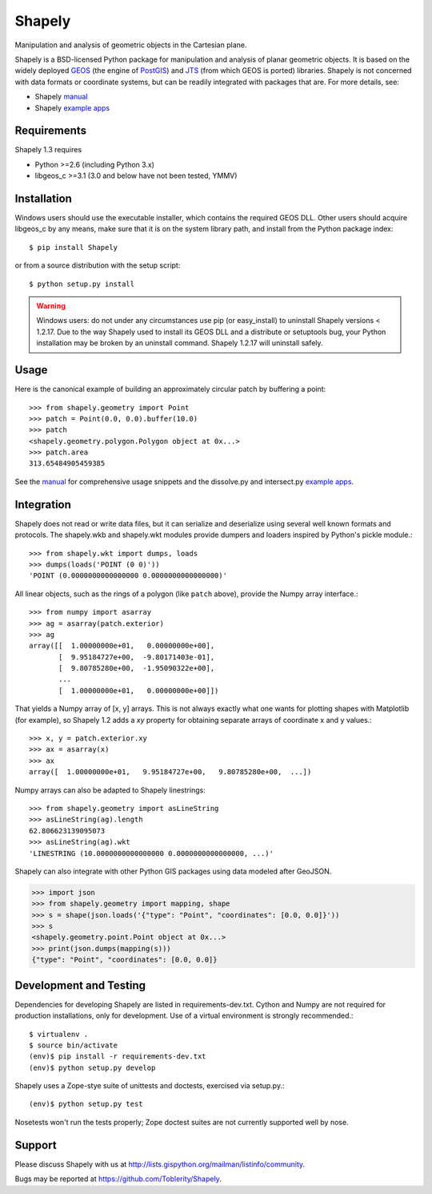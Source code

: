=======
Shapely
=======

Manipulation and analysis of geometric objects in the Cartesian plane.

.. image:: http://farm3.staticflickr.com/2738/4511827859_b5822043b7_o_d.png
   :width: 800
   :height: 400

Shapely is a BSD-licensed Python package for manipulation and analysis of
planar geometric objects. It is based on the widely deployed GEOS_ (the engine
of PostGIS_) and JTS_ (from which GEOS is ported) libraries. Shapely is not
concerned with data formats or coordinate systems, but can be readily
integrated with packages that are. For more details, see:

* Shapely manual_
* Shapely `example apps`_

Requirements
============

Shapely 1.3 requires

* Python >=2.6 (including Python 3.x)
* libgeos_c >=3.1 (3.0 and below have not been tested, YMMV)

Installation
============

Windows users should use the executable installer, which contains the required
GEOS DLL. Other users should acquire libgeos_c by any means, make sure that it
is on the system library path, and install from the Python package index::

  $ pip install Shapely

or from a source distribution with the setup script::

  $ python setup.py install

.. warning:: Windows users:
   do not under any circumstances use pip (or easy_install) to uninstall
   Shapely versions < 1.2.17. Due to the way Shapely used to install its GEOS
   DLL and a distribute or setuptools bug, your Python installation may be
   broken by an uninstall command. Shapely 1.2.17 will uninstall safely.

Usage
=====

Here is the canonical example of building an approximately circular patch by
buffering a point::

  >>> from shapely.geometry import Point
  >>> patch = Point(0.0, 0.0).buffer(10.0)
  >>> patch
  <shapely.geometry.polygon.Polygon object at 0x...>
  >>> patch.area
  313.65484905459385

See the manual_ for comprehensive usage snippets and the dissolve.py and
intersect.py `example apps`_.

Integration
===========

Shapely does not read or write data files, but it can serialize and deserialize
using several well known formats and protocols. The shapely.wkb and shapely.wkt
modules provide dumpers and loaders inspired by Python's pickle module.::

  >>> from shapely.wkt import dumps, loads
  >>> dumps(loads('POINT (0 0)'))
  'POINT (0.0000000000000000 0.0000000000000000)'

All linear objects, such as the rings of a polygon (like ``patch`` above),
provide the Numpy array interface.::

  >>> from numpy import asarray
  >>> ag = asarray(patch.exterior)
  >>> ag
  array([[  1.00000000e+01,   0.00000000e+00],
         [  9.95184727e+00,  -9.80171403e-01],
         [  9.80785280e+00,  -1.95090322e+00],
         ...
         [  1.00000000e+01,   0.00000000e+00]])

That yields a Numpy array of [x, y] arrays. This is not always exactly what one
wants for plotting shapes with Matplotlib (for example), so Shapely 1.2 adds
a `xy` property for obtaining separate arrays of coordinate x and y values.::

  >>> x, y = patch.exterior.xy
  >>> ax = asarray(x)
  >>> ax
  array([  1.00000000e+01,   9.95184727e+00,   9.80785280e+00,  ...])

Numpy arrays can also be adapted to Shapely linestrings::

  >>> from shapely.geometry import asLineString
  >>> asLineString(ag).length
  62.806623139095073
  >>> asLineString(ag).wkt
  'LINESTRING (10.0000000000000000 0.0000000000000000, ...)'

Shapely can also integrate with other Python GIS packages using data modeled
after GeoJSON.

.. sourcecode:: pycon

  >>> import json
  >>> from shapely.geometry import mapping, shape
  >>> s = shape(json.loads('{"type": "Point", "coordinates": [0.0, 0.0]}'))
  >>> s
  <shapely.geometry.point.Point object at 0x...>
  >>> print(json.dumps(mapping(s)))
  {"type": "Point", "coordinates": [0.0, 0.0]}

Development and Testing
=======================

Dependencies for developing Shapely are listed in requirements-dev.txt. Cython
and Numpy are not required for production installations, only for development.
Use of a virtual environment is strongly recommended.::

  $ virtualenv .
  $ source bin/activate
  (env)$ pip install -r requirements-dev.txt
  (env)$ python setup.py develop

Shapely uses a Zope-stye suite of unittests and doctests, exercised via
setup.py.::

  (env)$ python setup.py test

Nosetests won't run the tests properly; Zope doctest suites are not currently
supported well by nose.

Support
=======

Please discuss Shapely with us at
http://lists.gispython.org/mailman/listinfo/community.

Bugs may be reported at https://github.com/Toblerity/Shapely.

.. _JTS: http://www.vividsolutions.com/jts/jtshome.htm
.. _PostGIS: http://postgis.org
.. _GEOS: http://trac.osgeo.org/geos/
.. _example apps: https://github.com/sgillies/shapely/tree/master/shapely/examples
.. _manual: http://toblerity.github.com/shapely/manual.html
.. _Pleiades: http://pleiades.stoa.org

